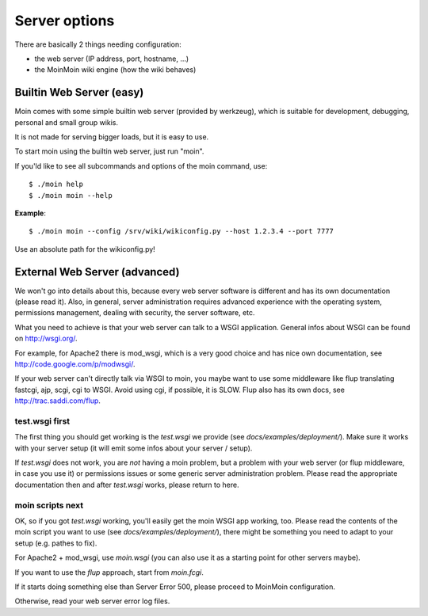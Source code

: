 ==============
Server options
==============

There are basically 2 things needing configuration:

* the web server (IP address, port, hostname, ...)
* the MoinMoin wiki engine (how the wiki behaves)

Builtin Web Server (easy)
=========================
Moin comes with some simple builtin web server (provided by werkzeug), which
is suitable for development, debugging, personal and small group wikis.

It is not made for serving bigger loads, but it is easy to use.

To start moin using the builtin web server, just run "moin".

If you'ld like to see all subcommands and options of the moin command, use::

 $ ./moin help
 $ ./moin moin --help

**Example**::

 $ ./moin moin --config /srv/wiki/wikiconfig.py --host 1.2.3.4 --port 7777

Use an absolute path for the wikiconfig.py!

.. todo::

   add stuff above to man page and reference man page from here

External Web Server (advanced)
==============================
We won't go into details about this, because every web server software is
different and has its own documentation (please read it). Also, in general,
server administration requires advanced experience with the operating system,
permissions management, dealing with security, the server software, etc.

What you need to achieve is that your web server can talk to a WSGI
application. General infos about WSGI can be found on http://wsgi.org/.

For example, for Apache2 there is mod_wsgi, which is a very good choice and
has nice own documentation, see http://code.google.com/p/modwsgi/.

If your web server can't directly talk via WSGI to moin, you maybe want to use
some middleware like flup translating fastcgi, ajp, scgi, cgi to WSGI.
Avoid using cgi, if possible, it is SLOW.
Flup also has its own docs, see http://trac.saddi.com/flup.

test.wsgi first
---------------
The first thing you should get working is the `test.wsgi` we provide (see
`docs/examples/deployment/`). Make sure it works with your server setup (it
will emit some infos about your server / setup).

If `test.wsgi` does not work, you are *not* having a moin problem,
but a problem with your web server (or flup middleware, in case
you use it) or permissions issues or some generic server administration
problem. Please read the appropriate documentation then and after `test.wsgi`
works, please return to here.

moin scripts next
-----------------
OK, so if you got `test.wsgi` working, you'll easily get the moin WSGI app
working, too. Please read the contents of the moin script you want to use (see
`docs/examples/deployment/`), there might be something you need to adapt to
your setup (e.g. pathes to fix).

For Apache2 + mod_wsgi, use `moin.wsgi` (you can also use it as a starting
point for other servers maybe).

If you want to use the `flup` approach, start from `moin.fcgi`.

.. todo:

   Likely moin.fcgi needs testing / fixing.

If it starts doing something else than Server Error 500, please proceed to
MoinMoin configuration.

Otherwise, read your web server error log files.


